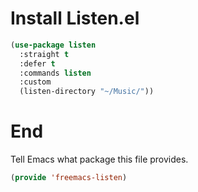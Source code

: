 * Install Listen.el

#+begin_src emacs-lisp :tangle yes :comments both
  (use-package listen
    :straight t
    :defer t
    :commands listen
    :custom
    (listen-directory "~/Music/"))
#+end_src

* End

Tell Emacs what package this file provides.
#+begin_src emacs-lisp :tangle yes
  (provide 'freemacs-listen)
#+end_src

